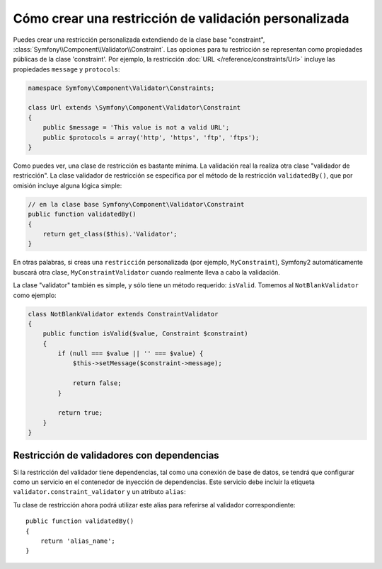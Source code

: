 .. index::
   single: Validación; Restricciones personalizadas

Cómo crear una restricción de validación personalizada
------------------------------------------------------

Puedes crear una restricción personalizada extendiendo de la clase base "constraint", :class:`Symfony\\Component\\Validator\\Constraint`. Las opciones para tu restricción se representan como propiedades públicas de la clase 'constraint'. Por ejemplo, la restricción :doc:`URL </reference/constraints/Url>` incluye las propiedades ``message`` y ``protocols``:

.. code-block:: php

    namespace Symfony\Component\Validator\Constraints;

    class Url extends \Symfony\Component\Validator\Constraint
    {
        public $message = 'This value is not a valid URL';
        public $protocols = array('http', 'https', 'ftp', 'ftps');
    }

Como puedes ver, una clase de restricción es bastante mínima. La validación real la realiza otra clase "validador de restricción". La clase validador de restricción se especifica por el método de la restricción ``validatedBy()``, que por omisión incluye alguna lógica simple:

.. code-block:: php

    // en la clase base Symfony\Component\Validator\Constraint
    public function validatedBy()
    {
        return get_class($this).'Validator';
    }

En otras palabras, si creas una ``restricción`` personalizada (por ejemplo, ``MyConstraint``), Symfony2 automáticamente buscará otra clase, ``MyConstraintValidator`` cuando realmente lleva a cabo la validación.

La clase "validator" también es simple, y sólo tiene un método requerido: ``isValid``.
Tomemos al ``NotBlankValidator`` como ejemplo:

.. code-block:: php

    class NotBlankValidator extends ConstraintValidator
    {
        public function isValid($value, Constraint $constraint)
        {
            if (null === $value || '' === $value) {
                $this->setMessage($constraint->message);

                return false;
            }

            return true;
        }
    }

Restricción de validadores con dependencias
~~~~~~~~~~~~~~~~~~~~~~~~~~~~~~~~~~~~~~~~~~~

Si la restricción del validador tiene dependencias, tal como una conexión de base de datos, se tendrá que configurar como un servicio en el contenedor de inyección de dependencias. Este servicio debe incluir la etiqueta ``validator.constraint_validator`` y un atributo ``alias``:

.. configuration-block::

    .. code-block:: yaml

        services:
            validator.unique.your_validator_name:
                class: Fully\Qualified\Validator\Class\Name
                tags:
                    - { name: validator.constraint_validator, alias: alias_name }

    .. code-block:: xml

        <service id="validator.unique.your_validator_name" class="Fully\Qualified\Validator\Class\Name">
            <argument type="service" id="doctrine.orm.default_entity_manager" />
            <tag name="validator.constraint_validator" alias="alias_name" />
        </service>

    .. code-block:: php

        $contenedor
            ->register('validator.unique.your_validator_name', 'Fully\Qualified\Validator\Class\Name')
            ->addTag('validator.constraint_validator', array('alias' => 'alias_name'))
        ;

Tu clase de restricción ahora podrá utilizar este alias para referirse al validador correspondiente::

    public function validatedBy()
    {
        return 'alias_name';
    }